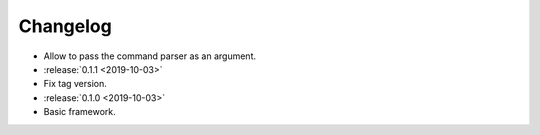 .. _clu-changelog:

=========
Changelog
=========

* Allow to pass the command parser as an argument.

* :release:`0.1.1 <2019-10-03>`
* Fix tag version.

* :release:`0.1.0 <2019-10-03>`
* Basic framework.
